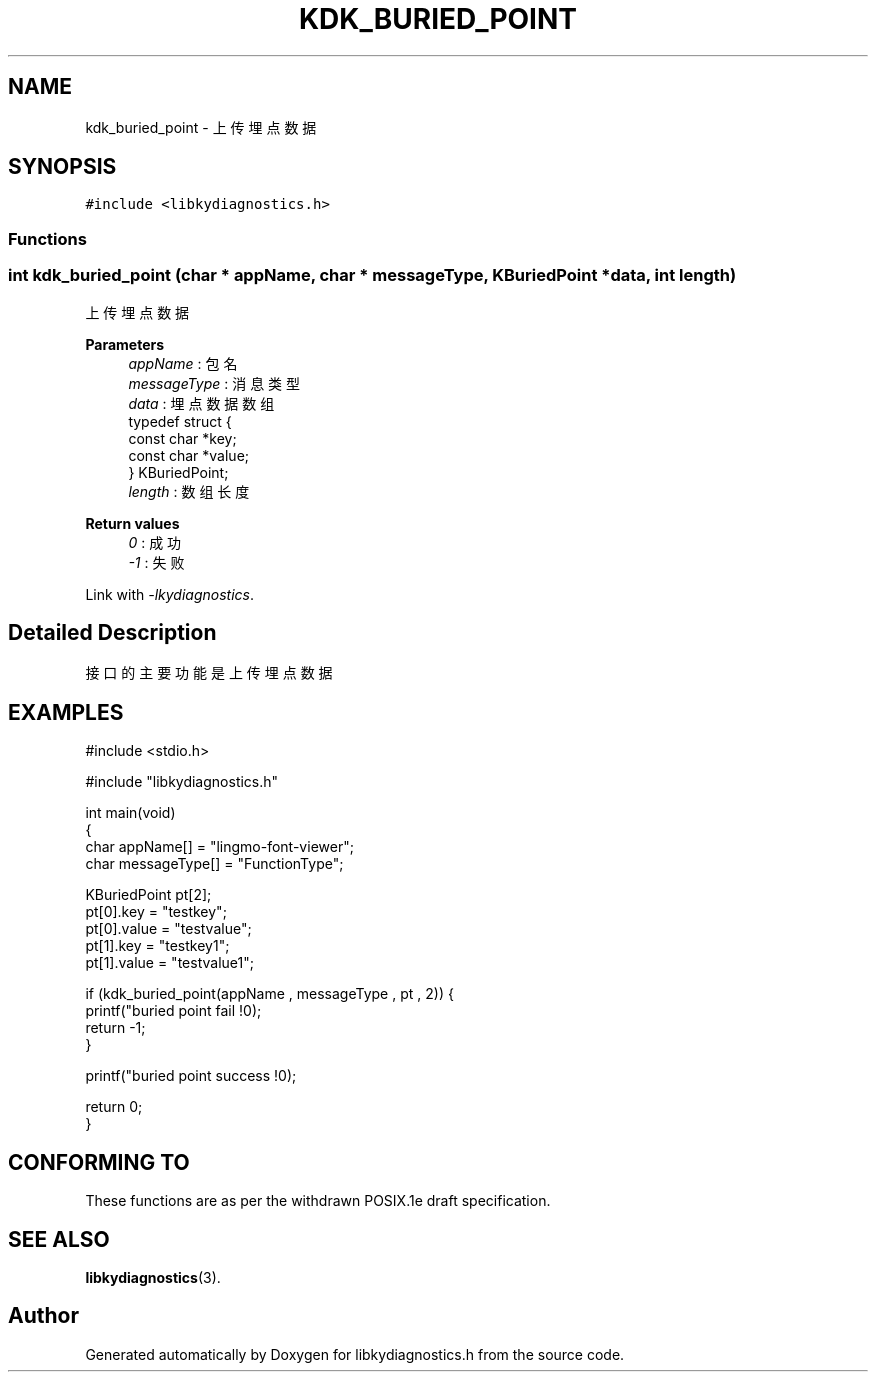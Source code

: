 .TH "KDK_BURIED_POINT" 3 "Fri Sep 22 2023" "My Project" \" -*- nroff -*-
.ad l
.nh
.SH NAME
kdk_buried_point \- 上传埋点数据  

.SH SYNOPSIS
.br
.PP
\fC#include <libkydiagnostics\&.h>\fP
.br

.SS "Functions"
.PP 
.SS "int kdk_buried_point (char * appName, char * messageType, \fBKBuriedPoint\fP * data, int length)"

.PP
上传埋点数据 
.PP
\fBParameters\fP
.RS 4
\fIappName\fP : 包名 
.br
\fImessageType\fP : 消息类型 
.br
\fIdata\fP : 埋点数据数组
.br
typedef struct {
.br
    const char *key;
    const char *value;
.br
} KBuriedPoint;
.br
\fIlength\fP : 数组长度
.RE
.PP
\fBReturn values\fP
.RS 4
\fI0\fP : 成功 
.br
\fI-1\fP : 失败 
.RE
.PP
Link with \fI\-lkydiagnostics\fP.
.SH "Detailed Description"
.PP 
接口的主要功能是上传埋点数据 
.SH EXAMPLES
.EX
#include <stdio.h>

#include "libkydiagnostics.h"

int main(void)
{
    char appName[] = "lingmo-font-viewer";
    char messageType[] = "FunctionType";

    KBuriedPoint pt[2];
    pt[0].key = "testkey";
    pt[0].value = "testvalue";
    pt[1].key = "testkey1";
    pt[1].value = "testvalue1";

    if (kdk_buried_point(appName , messageType , pt , 2)) {
        printf("buried point fail !\n");
        return -1;
    }

    printf("buried point success !\n");

    return 0;
}
.SH "CONFORMING TO"
These functions are as per the withdrawn POSIX.1e draft specification.
.SH "SEE ALSO"
.BR libkydiagnostics (3).

.SH "Author"
.PP 
Generated automatically by Doxygen for libkydiagnostics.h from the source code\&.
